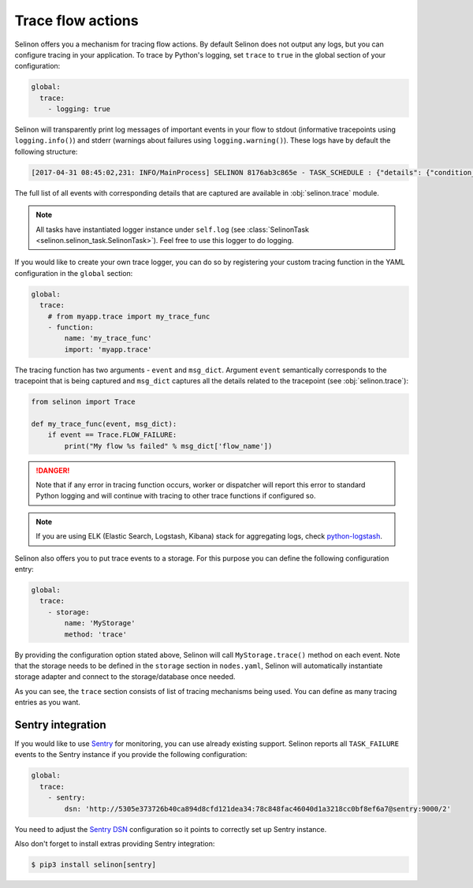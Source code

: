.. _trace:

Trace flow actions
------------------

Selinon offers you a mechanism for tracing flow actions. By default Selinon does not output any logs, but you can configure tracing in your application. To trace by Python's logging, set ``trace`` to ``true`` in the global section of your configuration:

.. code-block:: yaml

  global:
    trace:
      - logging: true

Selinon will transparently print log messages of important events in your flow to stdout (informative tracepoints using ``logging.info()``) and stderr (warnings about failures using ``logging.warning()``). These logs have by default the following structure:


.. code-block:: console

  [2017-04-31 08:45:02,231: INFO/MainProcess] SELINON 8176ab3c865e - TASK_SCHEDULE : {"details": {"condition_str": "True", "countdown": null, "dispatcher_id": "f26214e6-fc2a-4e6f-97ed-6c2f6f183140", "flow_name": "myFlow", "foreach_str": null, "node_args": {"foo": "bar"}, "parent": {}, "queue": "selinon_v1", "selective": false, "selective_edge": false, "task_id": "54ec5acb-7a8f-459a-acf3-806ffe53af14", "task_name": "MyTestTask"}, "event": "TASK_SCHEDULE", "time": "2017-04-31 08:45:02.230896"}

The full list of all events with corresponding details that are captured are available in :obj:`selinon.trace` module.

.. note::

  All tasks have instantiated logger instance under ``self.log`` (see :class:`SelinonTask <selinon.selinon_task.SelinonTask>`). Feel free to use this logger to do logging.

If you would like to create your own trace logger, you can do so by registering your custom tracing function in the YAML configuration in the ``global`` section:


.. code-block:: yaml

  global:
    trace:
      # from myapp.trace import my_trace_func
      - function:
          name: 'my_trace_func'
          import: 'myapp.trace'

The tracing function has two arguments - ``event`` and ``msg_dict``. Argument ``event`` semantically corresponds to the tracepoint that is being captured and ``msg_dict`` captures all the details related to the tracepoint (see :obj:`selinon.trace`):

.. code-block:: python

  from selinon import Trace

  def my_trace_func(event, msg_dict):
      if event == Trace.FLOW_FAILURE:
          print("My flow %s failed" % msg_dict['flow_name'])

.. danger::

  Note that if any error in tracing function occurs, worker or dispatcher will report this error to standard Python logging and will continue with tracing to other trace functions if configured so.

.. note::

  If you are using ELK (Elastic Search, Logstash, Kibana) stack for aggregating logs, check `python-logstash <https://pypi.python.org/pypi/python-logstash>`_.

Selinon also offers you to put trace events to a storage. For this purpose you can define the following configuration entry:

.. code-block:: yaml

  global:
    trace:
      - storage:
          name: 'MyStorage'
          method: 'trace'

By providing the configuration option stated above, Selinon will call ``MyStorage.trace()`` method on each event. Note that the storage needs to be defined in the ``storage`` section in ``nodes.yaml``, Selinon will automatically instantiate storage adapter and connect to the storage/database once needed.

As you can see, the ``trace`` section consists of list of tracing mechanisms being used. You can define as many tracing entries as you want.

Sentry integration
==================

If you would like to use `Sentry <https://sentry.io>`_ for monitoring, you can use already existing support. Selinon reports all ``TASK_FAILURE`` events to the Sentry instance if you provide the following configuration:


.. code-block:: yaml

  global:
    trace:
      - sentry:
          dsn: 'http://5305e373726b40ca894d8cfd121dea34:78c848fac46040d1a3218cc0bf8ef6a7@sentry:9000/2'

You need to adjust the `Sentry DSN <https://docs.sentry.io/quickstart/#configure-the-dsn>`_ configuration so it points to correctly set up Sentry instance.

Also don't forget to install extras providing Sentry integration:

.. code-block:: console

  $ pip3 install selinon[sentry]
